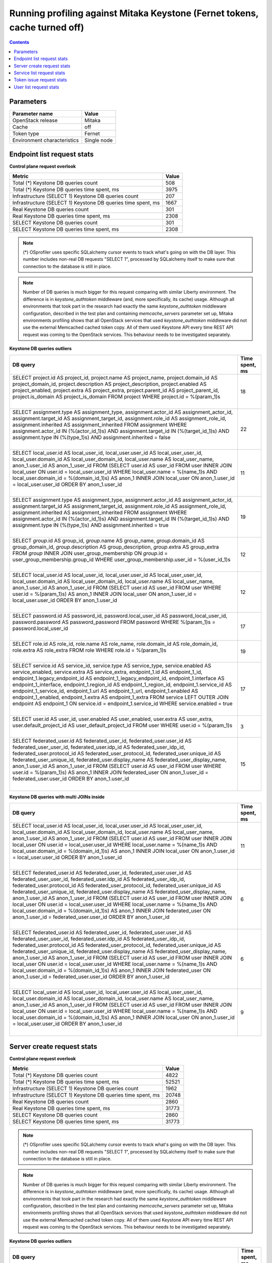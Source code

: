 Running profiling against Mitaka Keystone (Fernet tokens, cache turned off)
^^^^^^^^^^^^^^^^^^^^^^^^^^^^^^^^^^^^^^^^^^^^^^^^^^^^^^^^^^^^^^^^^^^^^^^^^^^

.. contents::

Parameters
~~~~~~~~~~

=========================== ===========
Parameter name              Value
=========================== ===========
OpenStack release           Mitaka
Cache                       off
Token type                  Fernet
Environment characteristics Single node
=========================== ===========

Endpoint list request stats
~~~~~~~~~~~~~~~~~~~~~~~~~~~

**Control plane request overlook**

+--------------------------------------------------------------+-----------+
| **Metric**                                                   | **Value** |
+--------------------------------------------------------------+-----------+
| Total (*) Keystone DB queries count                          | 508       |
+--------------------------------------------------------------+-----------+
| Total (*) Keystone DB queries time spent, ms                 | 3975      |
+--------------------------------------------------------------+-----------+
| Infrastructure (SELECT 1) Keystone DB queries count          | 207       |
+--------------------------------------------------------------+-----------+
| Infrastructure (SELECT 1) Keystone DB queries time spent, ms | 1667      |
+--------------------------------------------------------------+-----------+
| Real Keystone DB queries count                               | 301       |
+--------------------------------------------------------------+-----------+
| Real Keystone DB queries time spent, ms                      | 2308      |
+--------------------------------------------------------------+-----------+
| SELECT Keystone DB queries count                             | 301       |
+--------------------------------------------------------------+-----------+
| SELECT Keystone DB queries time spent, ms                    | 2308      |
+--------------------------------------------------------------+-----------+

.. note:: (*) OSprofiler uses specific SQLalchemy cursor events to track
          what's going on with the DB layer. This number includes non-real
          DB requests "SELECT 1", processed by SQLalchemy itself to make
          sure that connection to the database is still in place.


.. note:: Number of DB queries is much bigger for this request comparing with
          similar Liberty environment. The difference is in
          `keystone_authtoken` middleware (and, more specifically, its cache)
          usage. Although all environments that took part in the research had
          exactly the same `keystone_authtoken` middleware configuration,
          described in the test plan and containing `memcache_servers`
          parameter set up, Mitaka environments profiling shows that all
          OpenStack services that used `keystone_authtoken` middleware did not
          use the external Memcached cached token copy. All of them used
          Keystone API every time REST API request was coming to the OpenStack
          services. This behaviour needs to be investigated separately.


**Keystone DB queries outliers**

+------------------------------------------------------------------------------------------------------+--------------------+
| **DB query**                                                                                         | **Time spent, ms** |
+------------------------------------------------------------------------------------------------------+--------------------+
| SELECT project.id AS project_id, project.name AS project_name, project.domain_id AS                  | 18                 |
| project_domain_id, project.description AS project_description, project.enabled AS project_enabled,   |                    |
| project.extra AS project_extra, project.parent_id AS project_parent_id, project.is_domain AS         |                    |
| project_is_domain                                                                                    |                    |
| FROM project                                                                                         |                    |
| WHERE project.id = %(param_1)s                                                                       |                    |
|                                                                                                      |                    |
| |                                                                                                    |                    |
+------------------------------------------------------------------------------------------------------+--------------------+
| SELECT assignment.type AS assignment_type, assignment.actor_id AS assignment_actor_id,               | 22                 |
| assignment.target_id AS assignment_target_id, assignment.role_id AS assignment_role_id,              |                    |
| assignment.inherited AS assignment_inherited                                                         |                    |
| FROM assignment                                                                                      |                    |
| WHERE assignment.actor_id IN (%(actor_id_1)s) AND assignment.target_id IN (%(target_id_1)s) AND      |                    |
| assignment.type IN (%(type_1)s) AND assignment.inherited = false                                     |                    |
|                                                                                                      |                    |
| |                                                                                                    |                    |
+------------------------------------------------------------------------------------------------------+--------------------+
| SELECT local_user.id AS local_user_id, local_user.user_id AS local_user_user_id,                     | 11                 |
| local_user.domain_id AS local_user_domain_id, local_user.name AS local_user_name, anon_1.user_id AS  |                    |
| anon_1_user_id                                                                                       |                    |
| FROM (SELECT user.id AS user_id                                                                      |                    |
| FROM user INNER JOIN local_user ON user.id = local_user.user_id                                      |                    |
| WHERE local_user.name = %(name_1)s AND local_user.domain_id = %(domain_id_1)s) AS anon_1 INNER JOIN  |                    |
| local_user ON anon_1.user_id = local_user.user_id ORDER BY anon_1.user_id                            |                    |
|                                                                                                      |                    |
| |                                                                                                    |                    |
+------------------------------------------------------------------------------------------------------+--------------------+
| SELECT assignment.type AS assignment_type, assignment.actor_id AS assignment_actor_id,               | 19                 |
| assignment.target_id AS assignment_target_id, assignment.role_id AS assignment_role_id,              |                    |
| assignment.inherited AS assignment_inherited                                                         |                    |
| FROM assignment                                                                                      |                    |
| WHERE assignment.actor_id IN (%(actor_id_1)s) AND assignment.target_id IN (%(target_id_1)s) AND      |                    |
| assignment.type IN (%(type_1)s) AND assignment.inherited = true                                      |                    |
|                                                                                                      |                    |
| |                                                                                                    |                    |
+------------------------------------------------------------------------------------------------------+--------------------+
| SELECT `group`.id AS group_id, `group`.name AS group_name, `group`.domain_id AS group_domain_id,     | 12                 |
| `group`.description AS group_description, `group`.extra AS group_extra                               |                    |
| FROM `group` INNER JOIN user_group_membership ON `group`.id = user_group_membership.group_id         |                    |
| WHERE user_group_membership.user_id = %(user_id_1)s                                                  |                    |
|                                                                                                      |                    |
| |                                                                                                    |                    |
+------------------------------------------------------------------------------------------------------+--------------------+
| SELECT local_user.id AS local_user_id, local_user.user_id AS local_user_user_id,                     | 12                 |
| local_user.domain_id AS local_user_domain_id, local_user.name AS local_user_name, anon_1.user_id AS  |                    |
| anon_1_user_id                                                                                       |                    |
| FROM (SELECT user.id AS user_id                                                                      |                    |
| FROM user                                                                                            |                    |
| WHERE user.id = %(param_1)s) AS anon_1 INNER JOIN local_user ON anon_1.user_id = local_user.user_id  |                    |
| ORDER BY anon_1.user_id                                                                              |                    |
|                                                                                                      |                    |
| |                                                                                                    |                    |
+------------------------------------------------------------------------------------------------------+--------------------+
| SELECT password.id AS password_id, password.local_user_id AS password_local_user_id,                 | 17                 |
| password.password AS password_password                                                               |                    |
| FROM password                                                                                        |                    |
| WHERE %(param_1)s = password.local_user_id                                                           |                    |
|                                                                                                      |                    |
| |                                                                                                    |                    |
+------------------------------------------------------------------------------------------------------+--------------------+
| SELECT role.id AS role_id, role.name AS role_name, role.domain_id AS role_domain_id, role.extra AS   | 19                 |
| role_extra                                                                                           |                    |
| FROM role                                                                                            |                    |
| WHERE role.id = %(param_1)s                                                                          |                    |
|                                                                                                      |                    |
| |                                                                                                    |                    |
+------------------------------------------------------------------------------------------------------+--------------------+
| SELECT service.id AS service_id, service.type AS service_type, service.enabled AS service_enabled,   | 17                 |
| service.extra AS service_extra, endpoint_1.id AS endpoint_1_id, endpoint_1.legacy_endpoint_id AS     |                    |
| endpoint_1_legacy_endpoint_id, endpoint_1.interface AS endpoint_1_interface, endpoint_1.region_id AS |                    |
| endpoint_1_region_id, endpoint_1.service_id AS endpoint_1_service_id, endpoint_1.url AS              |                    |
| endpoint_1_url, endpoint_1.enabled AS endpoint_1_enabled, endpoint_1.extra AS endpoint_1_extra       |                    |
| FROM service LEFT OUTER JOIN endpoint AS endpoint_1 ON service.id = endpoint_1.service_id            |                    |
| WHERE service.enabled = true                                                                         |                    |
|                                                                                                      |                    |
| |                                                                                                    |                    |
+------------------------------------------------------------------------------------------------------+--------------------+
| SELECT user.id AS user_id, user.enabled AS user_enabled, user.extra AS user_extra,                   | 3                  |
| user.default_project_id AS user_default_project_id                                                   |                    |
| FROM user                                                                                            |                    |
| WHERE user.id = %(param_1)s                                                                          |                    |
|                                                                                                      |                    |
| |                                                                                                    |                    |
+------------------------------------------------------------------------------------------------------+--------------------+
| SELECT federated_user.id AS federated_user_id, federated_user.user_id AS federated_user_user_id,     | 15                 |
| federated_user.idp_id AS federated_user_idp_id, federated_user.protocol_id AS                        |                    |
| federated_user_protocol_id, federated_user.unique_id AS federated_user_unique_id,                    |                    |
| federated_user.display_name AS federated_user_display_name, anon_1.user_id AS anon_1_user_id         |                    |
| FROM (SELECT user.id AS user_id                                                                      |                    |
| FROM user                                                                                            |                    |
| WHERE user.id = %(param_1)s) AS anon_1 INNER JOIN federated_user ON anon_1.user_id =                 |                    |
| federated_user.user_id ORDER BY anon_1.user_id                                                       |                    |
|                                                                                                      |                    |
| |                                                                                                    |                    |
+------------------------------------------------------------------------------------------------------+--------------------+

**Keystone DB queries with multi JOINs inside**

+------------------------------------------------------------------------------------------------------+--------------------+
| **DB query**                                                                                         | **Time spent, ms** |
+------------------------------------------------------------------------------------------------------+--------------------+
| SELECT local_user.id AS local_user_id, local_user.user_id AS local_user_user_id,                     | 11                 |
| local_user.domain_id AS local_user_domain_id, local_user.name AS local_user_name, anon_1.user_id AS  |                    |
| anon_1_user_id                                                                                       |                    |
| FROM (SELECT user.id AS user_id                                                                      |                    |
| FROM user INNER JOIN local_user ON user.id = local_user.user_id                                      |                    |
| WHERE local_user.name = %(name_1)s AND local_user.domain_id = %(domain_id_1)s) AS anon_1 INNER JOIN  |                    |
| local_user ON anon_1.user_id = local_user.user_id ORDER BY anon_1.user_id                            |                    |
|                                                                                                      |                    |
| |                                                                                                    |                    |
+------------------------------------------------------------------------------------------------------+--------------------+
| SELECT federated_user.id AS federated_user_id, federated_user.user_id AS federated_user_user_id,     | 6                  |
| federated_user.idp_id AS federated_user_idp_id, federated_user.protocol_id AS                        |                    |
| federated_user_protocol_id, federated_user.unique_id AS federated_user_unique_id,                    |                    |
| federated_user.display_name AS federated_user_display_name, anon_1.user_id AS anon_1_user_id         |                    |
| FROM (SELECT user.id AS user_id                                                                      |                    |
| FROM user INNER JOIN local_user ON user.id = local_user.user_id                                      |                    |
| WHERE local_user.name = %(name_1)s AND local_user.domain_id = %(domain_id_1)s) AS anon_1 INNER JOIN  |                    |
| federated_user ON anon_1.user_id = federated_user.user_id ORDER BY anon_1.user_id                    |                    |
|                                                                                                      |                    |
| |                                                                                                    |                    |
+------------------------------------------------------------------------------------------------------+--------------------+
| SELECT federated_user.id AS federated_user_id, federated_user.user_id AS federated_user_user_id,     | 6                  |
| federated_user.idp_id AS federated_user_idp_id, federated_user.protocol_id AS                        |                    |
| federated_user_protocol_id, federated_user.unique_id AS federated_user_unique_id,                    |                    |
| federated_user.display_name AS federated_user_display_name, anon_1.user_id AS anon_1_user_id         |                    |
| FROM (SELECT user.id AS user_id                                                                      |                    |
| FROM user INNER JOIN local_user ON user.id = local_user.user_id                                      |                    |
| WHERE local_user.name = %(name_1)s AND local_user.domain_id = %(domain_id_1)s) AS anon_1 INNER JOIN  |                    |
| federated_user ON anon_1.user_id = federated_user.user_id ORDER BY anon_1.user_id                    |                    |
|                                                                                                      |                    |
| |                                                                                                    |                    |
+------------------------------------------------------------------------------------------------------+--------------------+
| SELECT local_user.id AS local_user_id, local_user.user_id AS local_user_user_id,                     | 9                  |
| local_user.domain_id AS local_user_domain_id, local_user.name AS local_user_name, anon_1.user_id AS  |                    |
| anon_1_user_id                                                                                       |                    |
| FROM (SELECT user.id AS user_id                                                                      |                    |
| FROM user INNER JOIN local_user ON user.id = local_user.user_id                                      |                    |
| WHERE local_user.name = %(name_1)s AND local_user.domain_id = %(domain_id_1)s) AS anon_1 INNER JOIN  |                    |
| local_user ON anon_1.user_id = local_user.user_id ORDER BY anon_1.user_id                            |                    |
|                                                                                                      |                    |
| |                                                                                                    |                    |
+------------------------------------------------------------------------------------------------------+--------------------+


Server create request stats
~~~~~~~~~~~~~~~~~~~~~~~~~~~

**Control plane request overlook**

+--------------------------------------------------------------+-----------+
| **Metric**                                                   | **Value** |
+--------------------------------------------------------------+-----------+
| Total (*) Keystone DB queries count                          | 4822      |
+--------------------------------------------------------------+-----------+
| Total (*) Keystone DB queries time spent, ms                 | 52521     |
+--------------------------------------------------------------+-----------+
| Infrastructure (SELECT 1) Keystone DB queries count          | 1962      |
+--------------------------------------------------------------+-----------+
| Infrastructure (SELECT 1) Keystone DB queries time spent, ms | 20748     |
+--------------------------------------------------------------+-----------+
| Real Keystone DB queries count                               | 2860      |
+--------------------------------------------------------------+-----------+
| Real Keystone DB queries time spent, ms                      | 31773     |
+--------------------------------------------------------------+-----------+
| SELECT Keystone DB queries count                             | 2860      |
+--------------------------------------------------------------+-----------+
| SELECT Keystone DB queries time spent, ms                    | 31773     |
+--------------------------------------------------------------+-----------+

.. note:: (*) OSprofiler uses specific SQLalchemy cursor events to track
          what's going on with the DB layer. This number includes non-real
          DB requests "SELECT 1", processed by SQLalchemy itself to make
          sure that connection to the database is still in place.


.. note:: Number of DB queries is much bigger for this request comparing with
          similar Liberty environment. The difference is in
          `keystone_authtoken` middleware (and, more specifically, its cache)
          usage. Although all environments that took part in the research had
          exactly the same `keystone_authtoken` middleware configuration,
          described in the test plan and containing `memcache_servers`
          parameter set up, Mitaka environments profiling shows that all
          OpenStack services that used `keystone_authtoken` middleware did not
          use the external Memcached cached token copy. All of them used
          Keystone API every time REST API request was coming to the OpenStack
          services. This behaviour needs to be investigated separately.


**Keystone DB queries outliers**

+------------------------------------------------------------------------------------------------------+--------------------+
| **DB query**                                                                                         | **Time spent, ms** |
+------------------------------------------------------------------------------------------------------+--------------------+
| SELECT project.id AS project_id, project.name AS project_name, project.domain_id AS                  | 42                 |
| project_domain_id, project.description AS project_description, project.enabled AS project_enabled,   |                    |
| project.extra AS project_extra, project.parent_id AS project_parent_id, project.is_domain AS         |                    |
| project_is_domain                                                                                    |                    |
| FROM project                                                                                         |                    |
| WHERE project.id = %(param_1)s                                                                       |                    |
|                                                                                                      |                    |
| |                                                                                                    |                    |
+------------------------------------------------------------------------------------------------------+--------------------+
| SELECT assignment.type AS assignment_type, assignment.actor_id AS assignment_actor_id,               | 53                 |
| assignment.target_id AS assignment_target_id, assignment.role_id AS assignment_role_id,              |                    |
| assignment.inherited AS assignment_inherited                                                         |                    |
| FROM assignment                                                                                      |                    |
| WHERE assignment.actor_id IN (%(actor_id_1)s) AND assignment.target_id IN (%(target_id_1)s) AND      |                    |
| assignment.type IN (%(type_1)s) AND assignment.inherited = false                                     |                    |
|                                                                                                      |                    |
| |                                                                                                    |                    |
+------------------------------------------------------------------------------------------------------+--------------------+
| SELECT revocation_event.id AS revocation_event_id, revocation_event.domain_id AS                     | 29                 |
| revocation_event_domain_id, revocation_event.project_id AS revocation_event_project_id,              |                    |
| revocation_event.user_id AS revocation_event_user_id, revocation_event.role_id AS                    |                    |
| revocation_event_role_id, revocation_event.trust_id AS revocation_event_trust_id,                    |                    |
| revocation_event.consumer_id AS revocation_event_consumer_id, revocation_event.access_token_id AS    |                    |
| revocation_event_access_token_id, revocation_event.issued_before AS revocation_event_issued_before,  |                    |
| revocation_event.expires_at AS revocation_event_expires_at, revocation_event.revoked_at AS           |                    |
| revocation_event_revoked_at, revocation_event.audit_id AS revocation_event_audit_id,                 |                    |
| revocation_event.audit_chain_id AS revocation_event_audit_chain_id                                   |                    |
| FROM revocation_event ORDER BY revocation_event.revoked_at                                           |                    |
|                                                                                                      |                    |
| |                                                                                                    |                    |
+------------------------------------------------------------------------------------------------------+--------------------+
| SELECT local_user.id AS local_user_id, local_user.user_id AS local_user_user_id,                     | 29                 |
| local_user.domain_id AS local_user_domain_id, local_user.name AS local_user_name, anon_1.user_id AS  |                    |
| anon_1_user_id                                                                                       |                    |
| FROM (SELECT user.id AS user_id                                                                      |                    |
| FROM user INNER JOIN local_user ON user.id = local_user.user_id                                      |                    |
| WHERE local_user.name = %(name_1)s AND local_user.domain_id = %(domain_id_1)s) AS anon_1 INNER JOIN  |                    |
| local_user ON anon_1.user_id = local_user.user_id ORDER BY anon_1.user_id                            |                    |
|                                                                                                      |                    |
| |                                                                                                    |                    |
+------------------------------------------------------------------------------------------------------+--------------------+
| SELECT project.id AS project_id, project.name AS project_name, project.domain_id AS                  | 19                 |
| project_domain_id, project.description AS project_description, project.enabled AS project_enabled,   |                    |
| project.extra AS project_extra, project.parent_id AS project_parent_id, project.is_domain AS         |                    |
| project_is_domain                                                                                    |                    |
| FROM project                                                                                         |                    |
| WHERE project.name = %(name_1)s AND project.domain_id = %(domain_id_1)s                              |                    |
|                                                                                                      |                    |
| |                                                                                                    |                    |
+------------------------------------------------------------------------------------------------------+--------------------+
| SELECT assignment.type AS assignment_type, assignment.actor_id AS assignment_actor_id,               | 35                 |
| assignment.target_id AS assignment_target_id, assignment.role_id AS assignment_role_id,              |                    |
| assignment.inherited AS assignment_inherited                                                         |                    |
| FROM assignment                                                                                      |                    |
| WHERE assignment.actor_id IN (%(actor_id_1)s) AND assignment.target_id IN (%(target_id_1)s) AND      |                    |
| assignment.type IN (%(type_1)s) AND assignment.inherited = true                                      |                    |
|                                                                                                      |                    |
| |                                                                                                    |                    |
+------------------------------------------------------------------------------------------------------+--------------------+
| SELECT service_provider.id AS service_provider_id, service_provider.enabled AS                       | 35                 |
| service_provider_enabled, service_provider.description AS service_provider_description,              |                    |
| service_provider.auth_url AS service_provider_auth_url, service_provider.sp_url AS                   |                    |
| service_provider_sp_url, service_provider.relay_state_prefix AS service_provider_relay_state_prefix  |                    |
| FROM service_provider                                                                                |                    |
| WHERE service_provider.enabled = true                                                                |                    |
|                                                                                                      |                    |
| |                                                                                                    |                    |
+------------------------------------------------------------------------------------------------------+--------------------+
| SELECT federated_user.id AS federated_user_id, federated_user.user_id AS federated_user_user_id,     | 60                 |
| federated_user.idp_id AS federated_user_idp_id, federated_user.protocol_id AS                        |                    |
| federated_user_protocol_id, federated_user.unique_id AS federated_user_unique_id,                    |                    |
| federated_user.display_name AS federated_user_display_name, anon_1.user_id AS anon_1_user_id         |                    |
| FROM (SELECT user.id AS user_id                                                                      |                    |
| FROM user INNER JOIN local_user ON user.id = local_user.user_id                                      |                    |
| WHERE local_user.name = %(name_1)s AND local_user.domain_id = %(domain_id_1)s) AS anon_1 INNER JOIN  |                    |
| federated_user ON anon_1.user_id = federated_user.user_id ORDER BY anon_1.user_id                    |                    |
|                                                                                                      |                    |
| |                                                                                                    |                    |
+------------------------------------------------------------------------------------------------------+--------------------+
| SELECT `group`.id AS group_id, `group`.name AS group_name, `group`.domain_id AS group_domain_id,     | 44                 |
| `group`.description AS group_description, `group`.extra AS group_extra                               |                    |
| FROM `group` INNER JOIN user_group_membership ON `group`.id = user_group_membership.group_id         |                    |
| WHERE user_group_membership.user_id = %(user_id_1)s                                                  |                    |
|                                                                                                      |                    |
| |                                                                                                    |                    |
+------------------------------------------------------------------------------------------------------+--------------------+
| SELECT implied_role.prior_role_id AS implied_role_prior_role_id, implied_role.implied_role_id AS     | 39                 |
| implied_role_implied_role_id                                                                         |                    |
| FROM implied_role                                                                                    |                    |
| WHERE implied_role.prior_role_id = %(prior_role_id_1)s                                               |                    |
|                                                                                                      |                    |
| |                                                                                                    |                    |
+------------------------------------------------------------------------------------------------------+--------------------+
| SELECT user.id AS user_id, user.enabled AS user_enabled, user.extra AS user_extra,                   | 16                 |
| user.default_project_id AS user_default_project_id                                                   |                    |
| FROM user INNER JOIN local_user ON user.id = local_user.user_id                                      |                    |
| WHERE local_user.name = %(name_1)s AND local_user.domain_id = %(domain_id_1)s                        |                    |
|                                                                                                      |                    |
| |                                                                                                    |                    |
+------------------------------------------------------------------------------------------------------+--------------------+
| SELECT local_user.id AS local_user_id, local_user.user_id AS local_user_user_id,                     | 38                 |
| local_user.domain_id AS local_user_domain_id, local_user.name AS local_user_name, anon_1.user_id AS  |                    |
| anon_1_user_id                                                                                       |                    |
| FROM (SELECT user.id AS user_id                                                                      |                    |
| FROM user                                                                                            |                    |
| WHERE user.id = %(param_1)s) AS anon_1 INNER JOIN local_user ON anon_1.user_id = local_user.user_id  |                    |
| ORDER BY anon_1.user_id                                                                              |                    |
|                                                                                                      |                    |
| |                                                                                                    |                    |
+------------------------------------------------------------------------------------------------------+--------------------+
| SELECT password.id AS password_id, password.local_user_id AS password_local_user_id,                 | 34                 |
| password.password AS password_password                                                               |                    |
| FROM password                                                                                        |                    |
| WHERE %(param_1)s = password.local_user_id                                                           |                    |
|                                                                                                      |                    |
| |                                                                                                    |                    |
+------------------------------------------------------------------------------------------------------+--------------------+
| SELECT role.id AS role_id, role.name AS role_name, role.domain_id AS role_domain_id, role.extra AS   | 222                |
| role_extra                                                                                           |                    |
| FROM role                                                                                            |                    |
| WHERE role.id = %(param_1)s                                                                          |                    |
|                                                                                                      |                    |
| |                                                                                                    |                    |
+------------------------------------------------------------------------------------------------------+--------------------+
| SELECT service.id AS service_id, service.type AS service_type, service.enabled AS service_enabled,   | 41                 |
| service.extra AS service_extra, endpoint_1.id AS endpoint_1_id, endpoint_1.legacy_endpoint_id AS     |                    |
| endpoint_1_legacy_endpoint_id, endpoint_1.interface AS endpoint_1_interface, endpoint_1.region_id AS |                    |
| endpoint_1_region_id, endpoint_1.service_id AS endpoint_1_service_id, endpoint_1.url AS              |                    |
| endpoint_1_url, endpoint_1.enabled AS endpoint_1_enabled, endpoint_1.extra AS endpoint_1_extra       |                    |
| FROM service LEFT OUTER JOIN endpoint AS endpoint_1 ON service.id = endpoint_1.service_id            |                    |
| WHERE service.enabled = true                                                                         |                    |
|                                                                                                      |                    |
| |                                                                                                    |                    |
+------------------------------------------------------------------------------------------------------+--------------------+
| SELECT user.id AS user_id, user.enabled AS user_enabled, user.extra AS user_extra,                   | 34                 |
| user.default_project_id AS user_default_project_id                                                   |                    |
| FROM user                                                                                            |                    |
| WHERE user.id = %(param_1)s                                                                          |                    |
|                                                                                                      |                    |
| |                                                                                                    |                    |
+------------------------------------------------------------------------------------------------------+--------------------+
| SELECT federated_user.id AS federated_user_id, federated_user.user_id AS federated_user_user_id,     | 38                 |
| federated_user.idp_id AS federated_user_idp_id, federated_user.protocol_id AS                        |                    |
| federated_user_protocol_id, federated_user.unique_id AS federated_user_unique_id,                    |                    |
| federated_user.display_name AS federated_user_display_name, anon_1.user_id AS anon_1_user_id         |                    |
| FROM (SELECT user.id AS user_id                                                                      |                    |
| FROM user                                                                                            |                    |
| WHERE user.id = %(param_1)s) AS anon_1 INNER JOIN federated_user ON anon_1.user_id =                 |                    |
| federated_user.user_id ORDER BY anon_1.user_id                                                       |                    |
|                                                                                                      |                    |
| |                                                                                                    |                    |
+------------------------------------------------------------------------------------------------------+--------------------+
| SELECT endpoint.id AS endpoint_id, endpoint.legacy_endpoint_id AS endpoint_legacy_endpoint_id,       | 17                 |
| endpoint.interface AS endpoint_interface, endpoint.region_id AS endpoint_region_id,                  |                    |
| endpoint.service_id AS endpoint_service_id, endpoint.url AS endpoint_url, endpoint.enabled AS        |                    |
| endpoint_enabled, endpoint.extra AS endpoint_extra, service_1.id AS service_1_id, service_1.type AS  |                    |
| service_1_type, service_1.enabled AS service_1_enabled, service_1.extra AS service_1_extra           |                    |
| FROM endpoint LEFT OUTER JOIN service AS service_1 ON service_1.id = endpoint.service_id             |                    |
| WHERE endpoint.enabled = true                                                                        |                    |
|                                                                                                      |                    |
| |                                                                                                    |                    |
+------------------------------------------------------------------------------------------------------+--------------------+

**Keystone DB queries with multi JOINs inside**

+------------------------------------------------------------------------------------------------------+--------------------+
| **DB query**                                                                                         | **Time spent, ms** |
+------------------------------------------------------------------------------------------------------+--------------------+
| SELECT local_user.id AS local_user_id, local_user.user_id AS local_user_user_id,                     | 5                  |
| local_user.domain_id AS local_user_domain_id, local_user.name AS local_user_name, anon_1.user_id AS  |                    |
| anon_1_user_id                                                                                       |                    |
| FROM (SELECT user.id AS user_id                                                                      |                    |
| FROM user INNER JOIN local_user ON user.id = local_user.user_id                                      |                    |
| WHERE local_user.name = %(name_1)s AND local_user.domain_id = %(domain_id_1)s) AS anon_1 INNER JOIN  |                    |
| local_user ON anon_1.user_id = local_user.user_id ORDER BY anon_1.user_id                            |                    |
|                                                                                                      |                    |
| |                                                                                                    |                    |
+------------------------------------------------------------------------------------------------------+--------------------+
| SELECT local_user.id AS local_user_id, local_user.user_id AS local_user_user_id,                     | 5                  |
| local_user.domain_id AS local_user_domain_id, local_user.name AS local_user_name, anon_1.user_id AS  |                    |
| anon_1_user_id                                                                                       |                    |
| FROM (SELECT user.id AS user_id                                                                      |                    |
| FROM user INNER JOIN local_user ON user.id = local_user.user_id                                      |                    |
| WHERE local_user.name = %(name_1)s AND local_user.domain_id = %(domain_id_1)s) AS anon_1 INNER JOIN  |                    |
| local_user ON anon_1.user_id = local_user.user_id ORDER BY anon_1.user_id                            |                    |
|                                                                                                      |                    |
| |                                                                                                    |                    |
+------------------------------------------------------------------------------------------------------+--------------------+
| SELECT federated_user.id AS federated_user_id, federated_user.user_id AS federated_user_user_id,     | 6                  |
| federated_user.idp_id AS federated_user_idp_id, federated_user.protocol_id AS                        |                    |
| federated_user_protocol_id, federated_user.unique_id AS federated_user_unique_id,                    |                    |
| federated_user.display_name AS federated_user_display_name, anon_1.user_id AS anon_1_user_id         |                    |
| FROM (SELECT user.id AS user_id                                                                      |                    |
| FROM user INNER JOIN local_user ON user.id = local_user.user_id                                      |                    |
| WHERE local_user.name = %(name_1)s AND local_user.domain_id = %(domain_id_1)s) AS anon_1 INNER JOIN  |                    |
| federated_user ON anon_1.user_id = federated_user.user_id ORDER BY anon_1.user_id                    |                    |
|                                                                                                      |                    |
| |                                                                                                    |                    |
+------------------------------------------------------------------------------------------------------+--------------------+
| SELECT federated_user.id AS federated_user_id, federated_user.user_id AS federated_user_user_id,     | 6                  |
| federated_user.idp_id AS federated_user_idp_id, federated_user.protocol_id AS                        |                    |
| federated_user_protocol_id, federated_user.unique_id AS federated_user_unique_id,                    |                    |
| federated_user.display_name AS federated_user_display_name, anon_1.user_id AS anon_1_user_id         |                    |
| FROM (SELECT user.id AS user_id                                                                      |                    |
| FROM user INNER JOIN local_user ON user.id = local_user.user_id                                      |                    |
| WHERE local_user.name = %(name_1)s AND local_user.domain_id = %(domain_id_1)s) AS anon_1 INNER JOIN  |                    |
| federated_user ON anon_1.user_id = federated_user.user_id ORDER BY anon_1.user_id                    |                    |
|                                                                                                      |                    |
| |                                                                                                    |                    |
+------------------------------------------------------------------------------------------------------+--------------------+
| SELECT federated_user.id AS federated_user_id, federated_user.user_id AS federated_user_user_id,     | 6                  |
| federated_user.idp_id AS federated_user_idp_id, federated_user.protocol_id AS                        |                    |
| federated_user_protocol_id, federated_user.unique_id AS federated_user_unique_id,                    |                    |
| federated_user.display_name AS federated_user_display_name, anon_1.user_id AS anon_1_user_id         |                    |
| FROM (SELECT user.id AS user_id                                                                      |                    |
| FROM user INNER JOIN local_user ON user.id = local_user.user_id                                      |                    |
| WHERE local_user.name = %(name_1)s AND local_user.domain_id = %(domain_id_1)s) AS anon_1 INNER JOIN  |                    |
| federated_user ON anon_1.user_id = federated_user.user_id ORDER BY anon_1.user_id                    |                    |
|                                                                                                      |                    |
| |                                                                                                    |                    |
+------------------------------------------------------------------------------------------------------+--------------------+
| SELECT federated_user.id AS federated_user_id, federated_user.user_id AS federated_user_user_id,     | 7                  |
| federated_user.idp_id AS federated_user_idp_id, federated_user.protocol_id AS                        |                    |
| federated_user_protocol_id, federated_user.unique_id AS federated_user_unique_id,                    |                    |
| federated_user.display_name AS federated_user_display_name, anon_1.user_id AS anon_1_user_id         |                    |
| FROM (SELECT user.id AS user_id                                                                      |                    |
| FROM user INNER JOIN local_user ON user.id = local_user.user_id                                      |                    |
| WHERE local_user.name = %(name_1)s AND local_user.domain_id = %(domain_id_1)s) AS anon_1 INNER JOIN  |                    |
| federated_user ON anon_1.user_id = federated_user.user_id ORDER BY anon_1.user_id                    |                    |
|                                                                                                      |                    |
| |                                                                                                    |                    |
+------------------------------------------------------------------------------------------------------+--------------------+
| SELECT local_user.id AS local_user_id, local_user.user_id AS local_user_user_id,                     | 11                 |
| local_user.domain_id AS local_user_domain_id, local_user.name AS local_user_name, anon_1.user_id AS  |                    |
| anon_1_user_id                                                                                       |                    |
| FROM (SELECT user.id AS user_id                                                                      |                    |
| FROM user INNER JOIN local_user ON user.id = local_user.user_id                                      |                    |
| WHERE local_user.name = %(name_1)s AND local_user.domain_id = %(domain_id_1)s) AS anon_1 INNER JOIN  |                    |
| local_user ON anon_1.user_id = local_user.user_id ORDER BY anon_1.user_id                            |                    |
|                                                                                                      |                    |
| |                                                                                                    |                    |
+------------------------------------------------------------------------------------------------------+--------------------+
| SELECT local_user.id AS local_user_id, local_user.user_id AS local_user_user_id,                     | 11                 |
| local_user.domain_id AS local_user_domain_id, local_user.name AS local_user_name, anon_1.user_id AS  |                    |
| anon_1_user_id                                                                                       |                    |
| FROM (SELECT user.id AS user_id                                                                      |                    |
| FROM user INNER JOIN local_user ON user.id = local_user.user_id                                      |                    |
| WHERE local_user.name = %(name_1)s AND local_user.domain_id = %(domain_id_1)s) AS anon_1 INNER JOIN  |                    |
| local_user ON anon_1.user_id = local_user.user_id ORDER BY anon_1.user_id                            |                    |
|                                                                                                      |                    |
| |                                                                                                    |                    |
+------------------------------------------------------------------------------------------------------+--------------------+
| SELECT federated_user.id AS federated_user_id, federated_user.user_id AS federated_user_user_id,     | 16                 |
| federated_user.idp_id AS federated_user_idp_id, federated_user.protocol_id AS                        |                    |
| federated_user_protocol_id, federated_user.unique_id AS federated_user_unique_id,                    |                    |
| federated_user.display_name AS federated_user_display_name, anon_1.user_id AS anon_1_user_id         |                    |
| FROM (SELECT user.id AS user_id                                                                      |                    |
| FROM user INNER JOIN local_user ON user.id = local_user.user_id                                      |                    |
| WHERE local_user.name = %(name_1)s AND local_user.domain_id = %(domain_id_1)s) AS anon_1 INNER JOIN  |                    |
| federated_user ON anon_1.user_id = federated_user.user_id ORDER BY anon_1.user_id                    |                    |
|                                                                                                      |                    |
| |                                                                                                    |                    |
+------------------------------------------------------------------------------------------------------+--------------------+
| SELECT local_user.id AS local_user_id, local_user.user_id AS local_user_user_id,                     | 25                 |
| local_user.domain_id AS local_user_domain_id, local_user.name AS local_user_name, anon_1.user_id AS  |                    |
| anon_1_user_id                                                                                       |                    |
| FROM (SELECT user.id AS user_id                                                                      |                    |
| FROM user INNER JOIN local_user ON user.id = local_user.user_id                                      |                    |
| WHERE local_user.name = %(name_1)s AND local_user.domain_id = %(domain_id_1)s) AS anon_1 INNER JOIN  |                    |
| local_user ON anon_1.user_id = local_user.user_id ORDER BY anon_1.user_id                            |                    |
|                                                                                                      |                    |
| |                                                                                                    |                    |
+------------------------------------------------------------------------------------------------------+--------------------+
| SELECT local_user.id AS local_user_id, local_user.user_id AS local_user_user_id,                     | 12                 |
| local_user.domain_id AS local_user_domain_id, local_user.name AS local_user_name, anon_1.user_id AS  |                    |
| anon_1_user_id                                                                                       |                    |
| FROM (SELECT user.id AS user_id                                                                      |                    |
| FROM user INNER JOIN local_user ON user.id = local_user.user_id                                      |                    |
| WHERE local_user.name = %(name_1)s AND local_user.domain_id = %(domain_id_1)s) AS anon_1 INNER JOIN  |                    |
| local_user ON anon_1.user_id = local_user.user_id ORDER BY anon_1.user_id                            |                    |
|                                                                                                      |                    |
| |                                                                                                    |                    |
+------------------------------------------------------------------------------------------------------+--------------------+
| SELECT federated_user.id AS federated_user_id, federated_user.user_id AS federated_user_user_id,     | 60                 |
| federated_user.idp_id AS federated_user_idp_id, federated_user.protocol_id AS                        |                    |
| federated_user_protocol_id, federated_user.unique_id AS federated_user_unique_id,                    |                    |
| federated_user.display_name AS federated_user_display_name, anon_1.user_id AS anon_1_user_id         |                    |
| FROM (SELECT user.id AS user_id                                                                      |                    |
| FROM user INNER JOIN local_user ON user.id = local_user.user_id                                      |                    |
| WHERE local_user.name = %(name_1)s AND local_user.domain_id = %(domain_id_1)s) AS anon_1 INNER JOIN  |                    |
| federated_user ON anon_1.user_id = federated_user.user_id ORDER BY anon_1.user_id                    |                    |
|                                                                                                      |                    |
| |                                                                                                    |                    |
+------------------------------------------------------------------------------------------------------+--------------------+
| SELECT local_user.id AS local_user_id, local_user.user_id AS local_user_user_id,                     | 29                 |
| local_user.domain_id AS local_user_domain_id, local_user.name AS local_user_name, anon_1.user_id AS  |                    |
| anon_1_user_id                                                                                       |                    |
| FROM (SELECT user.id AS user_id                                                                      |                    |
| FROM user INNER JOIN local_user ON user.id = local_user.user_id                                      |                    |
| WHERE local_user.name = %(name_1)s AND local_user.domain_id = %(domain_id_1)s) AS anon_1 INNER JOIN  |                    |
| local_user ON anon_1.user_id = local_user.user_id ORDER BY anon_1.user_id                            |                    |
|                                                                                                      |                    |
| |                                                                                                    |                    |
+------------------------------------------------------------------------------------------------------+--------------------+
| SELECT federated_user.id AS federated_user_id, federated_user.user_id AS federated_user_user_id,     | 14                 |
| federated_user.idp_id AS federated_user_idp_id, federated_user.protocol_id AS                        |                    |
| federated_user_protocol_id, federated_user.unique_id AS federated_user_unique_id,                    |                    |
| federated_user.display_name AS federated_user_display_name, anon_1.user_id AS anon_1_user_id         |                    |
| FROM (SELECT user.id AS user_id                                                                      |                    |
| FROM user INNER JOIN local_user ON user.id = local_user.user_id                                      |                    |
| WHERE local_user.name = %(name_1)s AND local_user.domain_id = %(domain_id_1)s) AS anon_1 INNER JOIN  |                    |
| federated_user ON anon_1.user_id = federated_user.user_id ORDER BY anon_1.user_id                    |                    |
|                                                                                                      |                    |
| |                                                                                                    |                    |
+------------------------------------------------------------------------------------------------------+--------------------+
| SELECT local_user.id AS local_user_id, local_user.user_id AS local_user_user_id,                     | 17                 |
| local_user.domain_id AS local_user_domain_id, local_user.name AS local_user_name, anon_1.user_id AS  |                    |
| anon_1_user_id                                                                                       |                    |
| FROM (SELECT user.id AS user_id                                                                      |                    |
| FROM user INNER JOIN local_user ON user.id = local_user.user_id                                      |                    |
| WHERE local_user.name = %(name_1)s AND local_user.domain_id = %(domain_id_1)s) AS anon_1 INNER JOIN  |                    |
| local_user ON anon_1.user_id = local_user.user_id ORDER BY anon_1.user_id                            |                    |
|                                                                                                      |                    |
| |                                                                                                    |                    |
+------------------------------------------------------------------------------------------------------+--------------------+
| SELECT federated_user.id AS federated_user_id, federated_user.user_id AS federated_user_user_id,     | 21                 |
| federated_user.idp_id AS federated_user_idp_id, federated_user.protocol_id AS                        |                    |
| federated_user_protocol_id, federated_user.unique_id AS federated_user_unique_id,                    |                    |
| federated_user.display_name AS federated_user_display_name, anon_1.user_id AS anon_1_user_id         |                    |
| FROM (SELECT user.id AS user_id                                                                      |                    |
| FROM user INNER JOIN local_user ON user.id = local_user.user_id                                      |                    |
| WHERE local_user.name = %(name_1)s AND local_user.domain_id = %(domain_id_1)s) AS anon_1 INNER JOIN  |                    |
| federated_user ON anon_1.user_id = federated_user.user_id ORDER BY anon_1.user_id                    |                    |
|                                                                                                      |                    |
| |                                                                                                    |                    |
+------------------------------------------------------------------------------------------------------+--------------------+


Service list request stats
~~~~~~~~~~~~~~~~~~~~~~~~~~

**Control plane request overlook**

+--------------------------------------------------------------+-----------+
| **Metric**                                                   | **Value** |
+--------------------------------------------------------------+-----------+
| Total (*) Keystone DB queries count                          | 140       |
+--------------------------------------------------------------+-----------+
| Total (*) Keystone DB queries time spent, ms                 | 1298      |
+--------------------------------------------------------------+-----------+
| Infrastructure (SELECT 1) Keystone DB queries count          | 55        |
+--------------------------------------------------------------+-----------+
| Infrastructure (SELECT 1) Keystone DB queries time spent, ms | 463       |
+--------------------------------------------------------------+-----------+
| Real Keystone DB queries count                               | 85        |
+--------------------------------------------------------------+-----------+
| Real Keystone DB queries time spent, ms                      | 835       |
+--------------------------------------------------------------+-----------+
| SELECT Keystone DB queries count                             | 85        |
+--------------------------------------------------------------+-----------+
| SELECT Keystone DB queries time spent, ms                    | 835       |
+--------------------------------------------------------------+-----------+

.. note:: (*) OSprofiler uses specific SQLalchemy cursor events to track
          what's going on with the DB layer. This number includes non-real
          DB requests "SELECT 1", processed by SQLalchemy itself to make
          sure that connection to the database is still in place.


.. note:: Number of DB queries is much bigger for this request comparing with
          similar Liberty environment. The difference is in
          `keystone_authtoken` middleware (and, more specifically, its cache)
          usage. Although all environments that took part in the research had
          exactly the same `keystone_authtoken` middleware configuration,
          described in the test plan and containing `memcache_servers`
          parameter set up, Mitaka environments profiling shows that all
          OpenStack services that used `keystone_authtoken` middleware did not
          use the external Memcached cached token copy. All of them used
          Keystone API every time REST API request was coming to the OpenStack
          services. This behaviour needs to be investigated separately.


**Keystone DB queries outliers**

+------------------------------------------------------------------------------------------------------+--------------------+
| **DB query**                                                                                         | **Time spent, ms** |
+------------------------------------------------------------------------------------------------------+--------------------+
| SELECT project.id AS project_id, project.name AS project_name, project.domain_id AS                  | 20                 |
| project_domain_id, project.description AS project_description, project.enabled AS project_enabled,   |                    |
| project.extra AS project_extra, project.parent_id AS project_parent_id, project.is_domain AS         |                    |
| project_is_domain                                                                                    |                    |
| FROM project                                                                                         |                    |
| WHERE project.id = %(param_1)s                                                                       |                    |
|                                                                                                      |                    |
| |                                                                                                    |                    |
+------------------------------------------------------------------------------------------------------+--------------------+
| SELECT assignment.type AS assignment_type, assignment.actor_id AS assignment_actor_id,               | 53                 |
| assignment.target_id AS assignment_target_id, assignment.role_id AS assignment_role_id,              |                    |
| assignment.inherited AS assignment_inherited                                                         |                    |
| FROM assignment                                                                                      |                    |
| WHERE assignment.actor_id IN (%(actor_id_1)s) AND assignment.target_id IN (%(target_id_1)s) AND      |                    |
| assignment.type IN (%(type_1)s) AND assignment.inherited = false                                     |                    |
|                                                                                                      |                    |
| |                                                                                                    |                    |
+------------------------------------------------------------------------------------------------------+--------------------+
| SELECT revocation_event.id AS revocation_event_id, revocation_event.domain_id AS                     | 18                 |
| revocation_event_domain_id, revocation_event.project_id AS revocation_event_project_id,              |                    |
| revocation_event.user_id AS revocation_event_user_id, revocation_event.role_id AS                    |                    |
| revocation_event_role_id, revocation_event.trust_id AS revocation_event_trust_id,                    |                    |
| revocation_event.consumer_id AS revocation_event_consumer_id, revocation_event.access_token_id AS    |                    |
| revocation_event_access_token_id, revocation_event.issued_before AS revocation_event_issued_before,  |                    |
| revocation_event.expires_at AS revocation_event_expires_at, revocation_event.revoked_at AS           |                    |
| revocation_event_revoked_at, revocation_event.audit_id AS revocation_event_audit_id,                 |                    |
| revocation_event.audit_chain_id AS revocation_event_audit_chain_id                                   |                    |
| FROM revocation_event ORDER BY revocation_event.revoked_at                                           |                    |
|                                                                                                      |                    |
| |                                                                                                    |                    |
+------------------------------------------------------------------------------------------------------+--------------------+
| SELECT local_user.id AS local_user_id, local_user.user_id AS local_user_user_id,                     | 29                 |
| local_user.domain_id AS local_user_domain_id, local_user.name AS local_user_name, anon_1.user_id AS  |                    |
| anon_1_user_id                                                                                       |                    |
| FROM (SELECT user.id AS user_id                                                                      |                    |
| FROM user INNER JOIN local_user ON user.id = local_user.user_id                                      |                    |
| WHERE local_user.name = %(name_1)s AND local_user.domain_id = %(domain_id_1)s) AS anon_1 INNER JOIN  |                    |
| local_user ON anon_1.user_id = local_user.user_id ORDER BY anon_1.user_id                            |                    |
|                                                                                                      |                    |
| |                                                                                                    |                    |
+------------------------------------------------------------------------------------------------------+--------------------+
| SELECT project.id AS project_id, project.name AS project_name, project.domain_id AS                  | 19                 |
| project_domain_id, project.description AS project_description, project.enabled AS project_enabled,   |                    |
| project.extra AS project_extra, project.parent_id AS project_parent_id, project.is_domain AS         |                    |
| project_is_domain                                                                                    |                    |
| FROM project                                                                                         |                    |
| WHERE project.name = %(name_1)s AND project.domain_id = %(domain_id_1)s                              |                    |
|                                                                                                      |                    |
| |                                                                                                    |                    |
+------------------------------------------------------------------------------------------------------+--------------------+
| SELECT assignment.type AS assignment_type, assignment.actor_id AS assignment_actor_id,               | 35                 |
| assignment.target_id AS assignment_target_id, assignment.role_id AS assignment_role_id,              |                    |
| assignment.inherited AS assignment_inherited                                                         |                    |
| FROM assignment                                                                                      |                    |
| WHERE assignment.actor_id IN (%(actor_id_1)s) AND assignment.target_id IN (%(target_id_1)s) AND      |                    |
| assignment.type IN (%(type_1)s) AND assignment.inherited = true                                      |                    |
|                                                                                                      |                    |
| |                                                                                                    |                    |
+------------------------------------------------------------------------------------------------------+--------------------+
| SELECT service_provider.id AS service_provider_id, service_provider.enabled AS                       | 16                 |
| service_provider_enabled, service_provider.description AS service_provider_description,              |                    |
| service_provider.auth_url AS service_provider_auth_url, service_provider.sp_url AS                   |                    |
| service_provider_sp_url, service_provider.relay_state_prefix AS service_provider_relay_state_prefix  |                    |
| FROM service_provider                                                                                |                    |
| WHERE service_provider.enabled = true                                                                |                    |
|                                                                                                      |                    |
| |                                                                                                    |                    |
+------------------------------------------------------------------------------------------------------+--------------------+
| SELECT federated_user.id AS federated_user_id, federated_user.user_id AS federated_user_user_id,     | 60                 |
| federated_user.idp_id AS federated_user_idp_id, federated_user.protocol_id AS                        |                    |
| federated_user_protocol_id, federated_user.unique_id AS federated_user_unique_id,                    |                    |
| federated_user.display_name AS federated_user_display_name, anon_1.user_id AS anon_1_user_id         |                    |
| FROM (SELECT user.id AS user_id                                                                      |                    |
| FROM user INNER JOIN local_user ON user.id = local_user.user_id                                      |                    |
| WHERE local_user.name = %(name_1)s AND local_user.domain_id = %(domain_id_1)s) AS anon_1 INNER JOIN  |                    |
| federated_user ON anon_1.user_id = federated_user.user_id ORDER BY anon_1.user_id                    |                    |
|                                                                                                      |                    |
| |                                                                                                    |                    |
+------------------------------------------------------------------------------------------------------+--------------------+
| SELECT `group`.id AS group_id, `group`.name AS group_name, `group`.domain_id AS group_domain_id,     | 14                 |
| `group`.description AS group_description, `group`.extra AS group_extra                               |                    |
| FROM `group` INNER JOIN user_group_membership ON `group`.id = user_group_membership.group_id         |                    |
| WHERE user_group_membership.user_id = %(user_id_1)s                                                  |                    |
|                                                                                                      |                    |
| |                                                                                                    |                    |
+------------------------------------------------------------------------------------------------------+--------------------+
| SELECT implied_role.prior_role_id AS implied_role_prior_role_id, implied_role.implied_role_id AS     | 39                 |
| implied_role_implied_role_id                                                                         |                    |
| FROM implied_role                                                                                    |                    |
| WHERE implied_role.prior_role_id = %(prior_role_id_1)s                                               |                    |
|                                                                                                      |                    |
| |                                                                                                    |                    |
+------------------------------------------------------------------------------------------------------+--------------------+
| SELECT user.id AS user_id, user.enabled AS user_enabled, user.extra AS user_extra,                   | 15                 |
| user.default_project_id AS user_default_project_id                                                   |                    |
| FROM user INNER JOIN local_user ON user.id = local_user.user_id                                      |                    |
| WHERE local_user.name = %(name_1)s AND local_user.domain_id = %(domain_id_1)s                        |                    |
|                                                                                                      |                    |
| |                                                                                                    |                    |
+------------------------------------------------------------------------------------------------------+--------------------+
| SELECT local_user.id AS local_user_id, local_user.user_id AS local_user_user_id,                     | 33                 |
| local_user.domain_id AS local_user_domain_id, local_user.name AS local_user_name, anon_1.user_id AS  |                    |
| anon_1_user_id                                                                                       |                    |
| FROM (SELECT user.id AS user_id                                                                      |                    |
| FROM user                                                                                            |                    |
| WHERE user.id = %(param_1)s) AS anon_1 INNER JOIN local_user ON anon_1.user_id = local_user.user_id  |                    |
| ORDER BY anon_1.user_id                                                                              |                    |
|                                                                                                      |                    |
| |                                                                                                    |                    |
+------------------------------------------------------------------------------------------------------+--------------------+
| SELECT password.id AS password_id, password.local_user_id AS password_local_user_id,                 | 16                 |
| password.password AS password_password                                                               |                    |
| FROM password                                                                                        |                    |
| WHERE %(param_1)s = password.local_user_id                                                           |                    |
|                                                                                                      |                    |
| |                                                                                                    |                    |
+------------------------------------------------------------------------------------------------------+--------------------+
| SELECT role.id AS role_id, role.name AS role_name, role.domain_id AS role_domain_id, role.extra AS   | 222                |
| role_extra                                                                                           |                    |
| FROM role                                                                                            |                    |
| WHERE role.id = %(param_1)s                                                                          |                    |
|                                                                                                      |                    |
| |                                                                                                    |                    |
+------------------------------------------------------------------------------------------------------+--------------------+
| SELECT service.id AS service_id, service.type AS service_type, service.enabled AS service_enabled,   | 41                 |
| service.extra AS service_extra, endpoint_1.id AS endpoint_1_id, endpoint_1.legacy_endpoint_id AS     |                    |
| endpoint_1_legacy_endpoint_id, endpoint_1.interface AS endpoint_1_interface, endpoint_1.region_id AS |                    |
| endpoint_1_region_id, endpoint_1.service_id AS endpoint_1_service_id, endpoint_1.url AS              |                    |
| endpoint_1_url, endpoint_1.enabled AS endpoint_1_enabled, endpoint_1.extra AS endpoint_1_extra       |                    |
| FROM service LEFT OUTER JOIN endpoint AS endpoint_1 ON service.id = endpoint_1.service_id            |                    |
| WHERE service.enabled = true                                                                         |                    |
|                                                                                                      |                    |
| |                                                                                                    |                    |
+------------------------------------------------------------------------------------------------------+--------------------+
| SELECT user.id AS user_id, user.enabled AS user_enabled, user.extra AS user_extra,                   | 25                 |
| user.default_project_id AS user_default_project_id                                                   |                    |
| FROM user                                                                                            |                    |
| WHERE user.id = %(param_1)s                                                                          |                    |
|                                                                                                      |                    |
| |                                                                                                    |                    |
+------------------------------------------------------------------------------------------------------+--------------------+
| SELECT federated_user.id AS federated_user_id, federated_user.user_id AS federated_user_user_id,     | 15                 |
| federated_user.idp_id AS federated_user_idp_id, federated_user.protocol_id AS                        |                    |
| federated_user_protocol_id, federated_user.unique_id AS federated_user_unique_id,                    |                    |
| federated_user.display_name AS federated_user_display_name, anon_1.user_id AS anon_1_user_id         |                    |
| FROM (SELECT user.id AS user_id                                                                      |                    |
| FROM user                                                                                            |                    |
| WHERE user.id = %(param_1)s) AS anon_1 INNER JOIN federated_user ON anon_1.user_id =                 |                    |
| federated_user.user_id ORDER BY anon_1.user_id                                                       |                    |
|                                                                                                      |                    |
| |                                                                                                    |                    |
+------------------------------------------------------------------------------------------------------+--------------------+
| SELECT endpoint.id AS endpoint_id, endpoint.legacy_endpoint_id AS endpoint_legacy_endpoint_id,       | 17                 |
| endpoint.interface AS endpoint_interface, endpoint.region_id AS endpoint_region_id,                  |                    |
| endpoint.service_id AS endpoint_service_id, endpoint.url AS endpoint_url, endpoint.enabled AS        |                    |
| endpoint_enabled, endpoint.extra AS endpoint_extra, service_1.id AS service_1_id, service_1.type AS  |                    |
| service_1_type, service_1.enabled AS service_1_enabled, service_1.extra AS service_1_extra           |                    |
| FROM endpoint LEFT OUTER JOIN service AS service_1 ON service_1.id = endpoint.service_id             |                    |
| WHERE endpoint.enabled = true                                                                        |                    |
|                                                                                                      |                    |
| |                                                                                                    |                    |
+------------------------------------------------------------------------------------------------------+--------------------+

**Keystone DB queries with multi JOINs inside**

+------------------------------------------------------------------------------------------------------+--------------------+
| **DB query**                                                                                         | **Time spent, ms** |
+------------------------------------------------------------------------------------------------------+--------------------+
| SELECT local_user.id AS local_user_id, local_user.user_id AS local_user_user_id,                     | 10                 |
| local_user.domain_id AS local_user_domain_id, local_user.name AS local_user_name, anon_1.user_id AS  |                    |
| anon_1_user_id                                                                                       |                    |
| FROM (SELECT user.id AS user_id                                                                      |                    |
| FROM user INNER JOIN local_user ON user.id = local_user.user_id                                      |                    |
| WHERE local_user.name = %(name_1)s AND local_user.domain_id = %(domain_id_1)s) AS anon_1 INNER JOIN  |                    |
| local_user ON anon_1.user_id = local_user.user_id ORDER BY anon_1.user_id                            |                    |
|                                                                                                      |                    |
| |                                                                                                    |                    |
+------------------------------------------------------------------------------------------------------+--------------------+
| SELECT federated_user.id AS federated_user_id, federated_user.user_id AS federated_user_user_id,     | 9                  |
| federated_user.idp_id AS federated_user_idp_id, federated_user.protocol_id AS                        |                    |
| federated_user_protocol_id, federated_user.unique_id AS federated_user_unique_id,                    |                    |
| federated_user.display_name AS federated_user_display_name, anon_1.user_id AS anon_1_user_id         |                    |
| FROM (SELECT user.id AS user_id                                                                      |                    |
| FROM user INNER JOIN local_user ON user.id = local_user.user_id                                      |                    |
| WHERE local_user.name = %(name_1)s AND local_user.domain_id = %(domain_id_1)s) AS anon_1 INNER JOIN  |                    |
| federated_user ON anon_1.user_id = federated_user.user_id ORDER BY anon_1.user_id                    |                    |
|                                                                                                      |                    |
| |                                                                                                    |                    |
+------------------------------------------------------------------------------------------------------+--------------------+
| SELECT local_user.id AS local_user_id, local_user.user_id AS local_user_user_id,                     | 5                  |
| local_user.domain_id AS local_user_domain_id, local_user.name AS local_user_name, anon_1.user_id AS  |                    |
| anon_1_user_id                                                                                       |                    |
| FROM (SELECT user.id AS user_id                                                                      |                    |
| FROM user INNER JOIN local_user ON user.id = local_user.user_id                                      |                    |
| WHERE local_user.name = %(name_1)s AND local_user.domain_id = %(domain_id_1)s) AS anon_1 INNER JOIN  |                    |
| local_user ON anon_1.user_id = local_user.user_id ORDER BY anon_1.user_id                            |                    |
|                                                                                                      |                    |
| |                                                                                                    |                    |
+------------------------------------------------------------------------------------------------------+--------------------+
| SELECT federated_user.id AS federated_user_id, federated_user.user_id AS federated_user_user_id,     | 3                  |
| federated_user.idp_id AS federated_user_idp_id, federated_user.protocol_id AS                        |                    |
| federated_user_protocol_id, federated_user.unique_id AS federated_user_unique_id,                    |                    |
| federated_user.display_name AS federated_user_display_name, anon_1.user_id AS anon_1_user_id         |                    |
| FROM (SELECT user.id AS user_id                                                                      |                    |
| FROM user INNER JOIN local_user ON user.id = local_user.user_id                                      |                    |
| WHERE local_user.name = %(name_1)s AND local_user.domain_id = %(domain_id_1)s) AS anon_1 INNER JOIN  |                    |
| federated_user ON anon_1.user_id = federated_user.user_id ORDER BY anon_1.user_id                    |                    |
|                                                                                                      |                    |
| |                                                                                                    |                    |
+------------------------------------------------------------------------------------------------------+--------------------+


Token issue request stats
~~~~~~~~~~~~~~~~~~~~~~~~~

**Control plane request overlook**

+--------------------------------------------------------------+-----------+
| **Metric**                                                   | **Value** |
+--------------------------------------------------------------+-----------+
| Total (*) Keystone DB queries count                          | 47        |
+--------------------------------------------------------------+-----------+
| Total (*) Keystone DB queries time spent, ms                 | 442       |
+--------------------------------------------------------------+-----------+
| Infrastructure (SELECT 1) Keystone DB queries count          | 18        |
+--------------------------------------------------------------+-----------+
| Infrastructure (SELECT 1) Keystone DB queries time spent, ms | 153       |
+--------------------------------------------------------------+-----------+
| Real Keystone DB queries count                               | 29        |
+--------------------------------------------------------------+-----------+
| Real Keystone DB queries time spent, ms                      | 289       |
+--------------------------------------------------------------+-----------+
| SELECT Keystone DB queries count                             | 29        |
+--------------------------------------------------------------+-----------+
| SELECT Keystone DB queries time spent, ms                    | 289       |
+--------------------------------------------------------------+-----------+

.. note:: (*) OSprofiler uses specific SQLalchemy cursor events to track
          what's going on with the DB layer. This number includes non-real
          DB requests "SELECT 1", processed by SQLalchemy itself to make
          sure that connection to the database is still in place.


.. note:: Number of DB queries is much bigger for this request comparing with
          similar Liberty environment. The difference is in
          `keystone_authtoken` middleware (and, more specifically, its cache)
          usage. Although all environments that took part in the research had
          exactly the same `keystone_authtoken` middleware configuration,
          described in the test plan and containing `memcache_servers`
          parameter set up, Mitaka environments profiling shows that all
          OpenStack services that used `keystone_authtoken` middleware did not
          use the external Memcached cached token copy. All of them used
          Keystone API every time REST API request was coming to the OpenStack
          services. This behaviour needs to be investigated separately.


**Keystone DB queries outliers**

+------------------------------------------------------------------------------------------------------+--------------------+
| **DB query**                                                                                         | **Time spent, ms** |
+------------------------------------------------------------------------------------------------------+--------------------+
| SELECT project.id AS project_id, project.name AS project_name, project.domain_id AS                  | 20                 |
| project_domain_id, project.description AS project_description, project.enabled AS project_enabled,   |                    |
| project.extra AS project_extra, project.parent_id AS project_parent_id, project.is_domain AS         |                    |
| project_is_domain                                                                                    |                    |
| FROM project                                                                                         |                    |
| WHERE project.id = %(param_1)s                                                                       |                    |
|                                                                                                      |                    |
| |                                                                                                    |                    |
+------------------------------------------------------------------------------------------------------+--------------------+
| SELECT assignment.type AS assignment_type, assignment.actor_id AS assignment_actor_id,               | 53                 |
| assignment.target_id AS assignment_target_id, assignment.role_id AS assignment_role_id,              |                    |
| assignment.inherited AS assignment_inherited                                                         |                    |
| FROM assignment                                                                                      |                    |
| WHERE assignment.actor_id IN (%(actor_id_1)s) AND assignment.target_id IN (%(target_id_1)s) AND      |                    |
| assignment.type IN (%(type_1)s) AND assignment.inherited = false                                     |                    |
|                                                                                                      |                    |
| |                                                                                                    |                    |
+------------------------------------------------------------------------------------------------------+--------------------+
| SELECT revocation_event.id AS revocation_event_id, revocation_event.domain_id AS                     | 18                 |
| revocation_event_domain_id, revocation_event.project_id AS revocation_event_project_id,              |                    |
| revocation_event.user_id AS revocation_event_user_id, revocation_event.role_id AS                    |                    |
| revocation_event_role_id, revocation_event.trust_id AS revocation_event_trust_id,                    |                    |
| revocation_event.consumer_id AS revocation_event_consumer_id, revocation_event.access_token_id AS    |                    |
| revocation_event_access_token_id, revocation_event.issued_before AS revocation_event_issued_before,  |                    |
| revocation_event.expires_at AS revocation_event_expires_at, revocation_event.revoked_at AS           |                    |
| revocation_event_revoked_at, revocation_event.audit_id AS revocation_event_audit_id,                 |                    |
| revocation_event.audit_chain_id AS revocation_event_audit_chain_id                                   |                    |
| FROM revocation_event ORDER BY revocation_event.revoked_at                                           |                    |
|                                                                                                      |                    |
| |                                                                                                    |                    |
+------------------------------------------------------------------------------------------------------+--------------------+
| SELECT local_user.id AS local_user_id, local_user.user_id AS local_user_user_id,                     | 29                 |
| local_user.domain_id AS local_user_domain_id, local_user.name AS local_user_name, anon_1.user_id AS  |                    |
| anon_1_user_id                                                                                       |                    |
| FROM (SELECT user.id AS user_id                                                                      |                    |
| FROM user INNER JOIN local_user ON user.id = local_user.user_id                                      |                    |
| WHERE local_user.name = %(name_1)s AND local_user.domain_id = %(domain_id_1)s) AS anon_1 INNER JOIN  |                    |
| local_user ON anon_1.user_id = local_user.user_id ORDER BY anon_1.user_id                            |                    |
|                                                                                                      |                    |
| |                                                                                                    |                    |
+------------------------------------------------------------------------------------------------------+--------------------+
| SELECT project.id AS project_id, project.name AS project_name, project.domain_id AS                  | 24                 |
| project_domain_id, project.description AS project_description, project.enabled AS project_enabled,   |                    |
| project.extra AS project_extra, project.parent_id AS project_parent_id, project.is_domain AS         |                    |
| project_is_domain                                                                                    |                    |
| FROM project                                                                                         |                    |
| WHERE project.name = %(name_1)s AND project.domain_id = %(domain_id_1)s                              |                    |
|                                                                                                      |                    |
| |                                                                                                    |                    |
+------------------------------------------------------------------------------------------------------+--------------------+
| SELECT assignment.type AS assignment_type, assignment.actor_id AS assignment_actor_id,               | 35                 |
| assignment.target_id AS assignment_target_id, assignment.role_id AS assignment_role_id,              |                    |
| assignment.inherited AS assignment_inherited                                                         |                    |
| FROM assignment                                                                                      |                    |
| WHERE assignment.actor_id IN (%(actor_id_1)s) AND assignment.target_id IN (%(target_id_1)s) AND      |                    |
| assignment.type IN (%(type_1)s) AND assignment.inherited = true                                      |                    |
|                                                                                                      |                    |
| |                                                                                                    |                    |
+------------------------------------------------------------------------------------------------------+--------------------+
| SELECT service_provider.id AS service_provider_id, service_provider.enabled AS                       | 16                 |
| service_provider_enabled, service_provider.description AS service_provider_description,              |                    |
| service_provider.auth_url AS service_provider_auth_url, service_provider.sp_url AS                   |                    |
| service_provider_sp_url, service_provider.relay_state_prefix AS service_provider_relay_state_prefix  |                    |
| FROM service_provider                                                                                |                    |
| WHERE service_provider.enabled = true                                                                |                    |
|                                                                                                      |                    |
| |                                                                                                    |                    |
+------------------------------------------------------------------------------------------------------+--------------------+
| SELECT federated_user.id AS federated_user_id, federated_user.user_id AS federated_user_user_id,     | 60                 |
| federated_user.idp_id AS federated_user_idp_id, federated_user.protocol_id AS                        |                    |
| federated_user_protocol_id, federated_user.unique_id AS federated_user_unique_id,                    |                    |
| federated_user.display_name AS federated_user_display_name, anon_1.user_id AS anon_1_user_id         |                    |
| FROM (SELECT user.id AS user_id                                                                      |                    |
| FROM user INNER JOIN local_user ON user.id = local_user.user_id                                      |                    |
| WHERE local_user.name = %(name_1)s AND local_user.domain_id = %(domain_id_1)s) AS anon_1 INNER JOIN  |                    |
| federated_user ON anon_1.user_id = federated_user.user_id ORDER BY anon_1.user_id                    |                    |
|                                                                                                      |                    |
| |                                                                                                    |                    |
+------------------------------------------------------------------------------------------------------+--------------------+
| SELECT `group`.id AS group_id, `group`.name AS group_name, `group`.domain_id AS group_domain_id,     | 14                 |
| `group`.description AS group_description, `group`.extra AS group_extra                               |                    |
| FROM `group` INNER JOIN user_group_membership ON `group`.id = user_group_membership.group_id         |                    |
| WHERE user_group_membership.user_id = %(user_id_1)s                                                  |                    |
|                                                                                                      |                    |
| |                                                                                                    |                    |
+------------------------------------------------------------------------------------------------------+--------------------+
| SELECT implied_role.prior_role_id AS implied_role_prior_role_id, implied_role.implied_role_id AS     | 39                 |
| implied_role_implied_role_id                                                                         |                    |
| FROM implied_role                                                                                    |                    |
| WHERE implied_role.prior_role_id = %(prior_role_id_1)s                                               |                    |
|                                                                                                      |                    |
| |                                                                                                    |                    |
+------------------------------------------------------------------------------------------------------+--------------------+
| SELECT user.id AS user_id, user.enabled AS user_enabled, user.extra AS user_extra,                   | 15                 |
| user.default_project_id AS user_default_project_id                                                   |                    |
| FROM user INNER JOIN local_user ON user.id = local_user.user_id                                      |                    |
| WHERE local_user.name = %(name_1)s AND local_user.domain_id = %(domain_id_1)s                        |                    |
|                                                                                                      |                    |
| |                                                                                                    |                    |
+------------------------------------------------------------------------------------------------------+--------------------+
| SELECT local_user.id AS local_user_id, local_user.user_id AS local_user_user_id,                     | 33                 |
| local_user.domain_id AS local_user_domain_id, local_user.name AS local_user_name, anon_1.user_id AS  |                    |
| anon_1_user_id                                                                                       |                    |
| FROM (SELECT user.id AS user_id                                                                      |                    |
| FROM user                                                                                            |                    |
| WHERE user.id = %(param_1)s) AS anon_1 INNER JOIN local_user ON anon_1.user_id = local_user.user_id  |                    |
| ORDER BY anon_1.user_id                                                                              |                    |
|                                                                                                      |                    |
| |                                                                                                    |                    |
+------------------------------------------------------------------------------------------------------+--------------------+
| SELECT password.id AS password_id, password.local_user_id AS password_local_user_id,                 | 20                 |
| password.password AS password_password                                                               |                    |
| FROM password                                                                                        |                    |
| WHERE %(param_1)s = password.local_user_id                                                           |                    |
|                                                                                                      |                    |
| |                                                                                                    |                    |
+------------------------------------------------------------------------------------------------------+--------------------+
| SELECT role.id AS role_id, role.name AS role_name, role.domain_id AS role_domain_id, role.extra AS   | 21                 |
| role_extra                                                                                           |                    |
| FROM role                                                                                            |                    |
| WHERE role.id = %(param_1)s                                                                          |                    |
|                                                                                                      |                    |
| |                                                                                                    |                    |
+------------------------------------------------------------------------------------------------------+--------------------+
| SELECT service.id AS service_id, service.type AS service_type, service.enabled AS service_enabled,   | 41                 |
| service.extra AS service_extra, endpoint_1.id AS endpoint_1_id, endpoint_1.legacy_endpoint_id AS     |                    |
| endpoint_1_legacy_endpoint_id, endpoint_1.interface AS endpoint_1_interface, endpoint_1.region_id AS |                    |
| endpoint_1_region_id, endpoint_1.service_id AS endpoint_1_service_id, endpoint_1.url AS              |                    |
| endpoint_1_url, endpoint_1.enabled AS endpoint_1_enabled, endpoint_1.extra AS endpoint_1_extra       |                    |
| FROM service LEFT OUTER JOIN endpoint AS endpoint_1 ON service.id = endpoint_1.service_id            |                    |
| WHERE service.enabled = true                                                                         |                    |
|                                                                                                      |                    |
| |                                                                                                    |                    |
+------------------------------------------------------------------------------------------------------+--------------------+
| SELECT user.id AS user_id, user.enabled AS user_enabled, user.extra AS user_extra,                   | 25                 |
| user.default_project_id AS user_default_project_id                                                   |                    |
| FROM user                                                                                            |                    |
| WHERE user.id = %(param_1)s                                                                          |                    |
|                                                                                                      |                    |
| |                                                                                                    |                    |
+------------------------------------------------------------------------------------------------------+--------------------+
| SELECT federated_user.id AS federated_user_id, federated_user.user_id AS federated_user_user_id,     | 15                 |
| federated_user.idp_id AS federated_user_idp_id, federated_user.protocol_id AS                        |                    |
| federated_user_protocol_id, federated_user.unique_id AS federated_user_unique_id,                    |                    |
| federated_user.display_name AS federated_user_display_name, anon_1.user_id AS anon_1_user_id         |                    |
| FROM (SELECT user.id AS user_id                                                                      |                    |
| FROM user                                                                                            |                    |
| WHERE user.id = %(param_1)s) AS anon_1 INNER JOIN federated_user ON anon_1.user_id =                 |                    |
| federated_user.user_id ORDER BY anon_1.user_id                                                       |                    |
|                                                                                                      |                    |
| |                                                                                                    |                    |
+------------------------------------------------------------------------------------------------------+--------------------+
| SELECT endpoint.id AS endpoint_id, endpoint.legacy_endpoint_id AS endpoint_legacy_endpoint_id,       | 17                 |
| endpoint.interface AS endpoint_interface, endpoint.region_id AS endpoint_region_id,                  |                    |
| endpoint.service_id AS endpoint_service_id, endpoint.url AS endpoint_url, endpoint.enabled AS        |                    |
| endpoint_enabled, endpoint.extra AS endpoint_extra, service_1.id AS service_1_id, service_1.type AS  |                    |
| service_1_type, service_1.enabled AS service_1_enabled, service_1.extra AS service_1_extra           |                    |
| FROM endpoint LEFT OUTER JOIN service AS service_1 ON service_1.id = endpoint.service_id             |                    |
| WHERE endpoint.enabled = true                                                                        |                    |
|                                                                                                      |                    |
| |                                                                                                    |                    |
+------------------------------------------------------------------------------------------------------+--------------------+

**Keystone DB queries with multi JOINs inside**

+------------------------------------------------------------------------------------------------------+--------------------+
| **DB query**                                                                                         | **Time spent, ms** |
+------------------------------------------------------------------------------------------------------+--------------------+
| SELECT local_user.id AS local_user_id, local_user.user_id AS local_user_user_id,                     | 7                  |
| local_user.domain_id AS local_user_domain_id, local_user.name AS local_user_name, anon_1.user_id AS  |                    |
| anon_1_user_id                                                                                       |                    |
| FROM (SELECT user.id AS user_id                                                                      |                    |
| FROM user INNER JOIN local_user ON user.id = local_user.user_id                                      |                    |
| WHERE local_user.name = %(name_1)s AND local_user.domain_id = %(domain_id_1)s) AS anon_1 INNER JOIN  |                    |
| local_user ON anon_1.user_id = local_user.user_id ORDER BY anon_1.user_id                            |                    |
|                                                                                                      |                    |
| |                                                                                                    |                    |
+------------------------------------------------------------------------------------------------------+--------------------+
| SELECT federated_user.id AS federated_user_id, federated_user.user_id AS federated_user_user_id,     | 6                  |
| federated_user.idp_id AS federated_user_idp_id, federated_user.protocol_id AS                        |                    |
| federated_user_protocol_id, federated_user.unique_id AS federated_user_unique_id,                    |                    |
| federated_user.display_name AS federated_user_display_name, anon_1.user_id AS anon_1_user_id         |                    |
| FROM (SELECT user.id AS user_id                                                                      |                    |
| FROM user INNER JOIN local_user ON user.id = local_user.user_id                                      |                    |
| WHERE local_user.name = %(name_1)s AND local_user.domain_id = %(domain_id_1)s) AS anon_1 INNER JOIN  |                    |
| federated_user ON anon_1.user_id = federated_user.user_id ORDER BY anon_1.user_id                    |                    |
|                                                                                                      |                    |
| |                                                                                                    |                    |
+------------------------------------------------------------------------------------------------------+--------------------+


User list request stats
~~~~~~~~~~~~~~~~~~~~~~~

**Control plane request overlook**

+--------------------------------------------------------------+-----------+
| **Metric**                                                   | **Value** |
+--------------------------------------------------------------+-----------+
| Total (*) Keystone DB queries count                          | 150       |
+--------------------------------------------------------------+-----------+
| Total (*) Keystone DB queries time spent, ms                 | 1119      |
+--------------------------------------------------------------+-----------+
| Infrastructure (SELECT 1) Keystone DB queries count          | 55        |
+--------------------------------------------------------------+-----------+
| Infrastructure (SELECT 1) Keystone DB queries time spent, ms | 442       |
+--------------------------------------------------------------+-----------+
| Real Keystone DB queries count                               | 95        |
+--------------------------------------------------------------+-----------+
| Real Keystone DB queries time spent, ms                      | 677       |
+--------------------------------------------------------------+-----------+
| SELECT Keystone DB queries count                             | 95        |
+--------------------------------------------------------------+-----------+
| SELECT Keystone DB queries time spent, ms                    | 677       |
+--------------------------------------------------------------+-----------+

.. note:: (*) OSprofiler uses specific SQLalchemy cursor events to track
          what's going on with the DB layer. This number includes non-real
          DB requests "SELECT 1", processed by SQLalchemy itself to make
          sure that connection to the database is still in place.


.. note:: Number of DB queries is much bigger for this request comparing with
          similar Liberty environment. The difference is in
          `keystone_authtoken` middleware (and, more specifically, its cache)
          usage. Although all environments that took part in the research had
          exactly the same `keystone_authtoken` middleware configuration,
          described in the test plan and containing `memcache_servers`
          parameter set up, Mitaka environments profiling shows that all
          OpenStack services that used `keystone_authtoken` middleware did not
          use the external Memcached cached token copy. All of them used
          Keystone API every time REST API request was coming to the OpenStack
          services. This behaviour needs to be investigated separately.


**Keystone DB queries outliers**

+------------------------------------------------------------------------------------------------------+--------------------+
| **DB query**                                                                                         | **Time spent, ms** |
+------------------------------------------------------------------------------------------------------+--------------------+
| SELECT project.id AS project_id, project.name AS project_name, project.domain_id AS                  | 3                  |
| project_domain_id, project.description AS project_description, project.enabled AS project_enabled,   |                    |
| project.extra AS project_extra, project.parent_id AS project_parent_id, project.is_domain AS         |                    |
| project_is_domain                                                                                    |                    |
| FROM project                                                                                         |                    |
| WHERE project.id = %(param_1)s                                                                       |                    |
|                                                                                                      |                    |
| |                                                                                                    |                    |
+------------------------------------------------------------------------------------------------------+--------------------+
| SELECT assignment.type AS assignment_type, assignment.actor_id AS assignment_actor_id,               | 11                 |
| assignment.target_id AS assignment_target_id, assignment.role_id AS assignment_role_id,              |                    |
| assignment.inherited AS assignment_inherited                                                         |                    |
| FROM assignment                                                                                      |                    |
| WHERE assignment.actor_id IN (%(actor_id_1)s) AND assignment.target_id IN (%(target_id_1)s) AND      |                    |
| assignment.type IN (%(type_1)s) AND assignment.inherited = false                                     |                    |
|                                                                                                      |                    |
| |                                                                                                    |                    |
+------------------------------------------------------------------------------------------------------+--------------------+
| SELECT revocation_event.id AS revocation_event_id, revocation_event.domain_id AS                     | 18                 |
| revocation_event_domain_id, revocation_event.project_id AS revocation_event_project_id,              |                    |
| revocation_event.user_id AS revocation_event_user_id, revocation_event.role_id AS                    |                    |
| revocation_event_role_id, revocation_event.trust_id AS revocation_event_trust_id,                    |                    |
| revocation_event.consumer_id AS revocation_event_consumer_id, revocation_event.access_token_id AS    |                    |
| revocation_event_access_token_id, revocation_event.issued_before AS revocation_event_issued_before,  |                    |
| revocation_event.expires_at AS revocation_event_expires_at, revocation_event.revoked_at AS           |                    |
| revocation_event_revoked_at, revocation_event.audit_id AS revocation_event_audit_id,                 |                    |
| revocation_event.audit_chain_id AS revocation_event_audit_chain_id                                   |                    |
| FROM revocation_event ORDER BY revocation_event.revoked_at                                           |                    |
|                                                                                                      |                    |
| |                                                                                                    |                    |
+------------------------------------------------------------------------------------------------------+--------------------+
| SELECT local_user.id AS local_user_id, local_user.user_id AS local_user_user_id,                     | 11                 |
| local_user.domain_id AS local_user_domain_id, local_user.name AS local_user_name, anon_1.user_id AS  |                    |
| anon_1_user_id                                                                                       |                    |
| FROM (SELECT user.id AS user_id                                                                      |                    |
| FROM user INNER JOIN local_user ON user.id = local_user.user_id                                      |                    |
| WHERE local_user.name = %(name_1)s AND local_user.domain_id = %(domain_id_1)s) AS anon_1 INNER JOIN  |                    |
| local_user ON anon_1.user_id = local_user.user_id ORDER BY anon_1.user_id                            |                    |
|                                                                                                      |                    |
| |                                                                                                    |                    |
+------------------------------------------------------------------------------------------------------+--------------------+
| SELECT user.id AS user_id, user.enabled AS user_enabled, user.extra AS user_extra,                   | 11                 |
| user.default_project_id AS user_default_project_id                                                   |                    |
| FROM user LEFT OUTER JOIN local_user ON user.id = local_user.user_id                                 |                    |
| WHERE local_user.domain_id = %(domain_id_1)s                                                         |                    |
|                                                                                                      |                    |
| |                                                                                                    |                    |
+------------------------------------------------------------------------------------------------------+--------------------+
| SELECT project.id AS project_id, project.name AS project_name, project.domain_id AS                  | 24                 |
| project_domain_id, project.description AS project_description, project.enabled AS project_enabled,   |                    |
| project.extra AS project_extra, project.parent_id AS project_parent_id, project.is_domain AS         |                    |
| project_is_domain                                                                                    |                    |
| FROM project                                                                                         |                    |
| WHERE project.name = %(name_1)s AND project.domain_id = %(domain_id_1)s                              |                    |
|                                                                                                      |                    |
| |                                                                                                    |                    |
+------------------------------------------------------------------------------------------------------+--------------------+
| SELECT assignment.type AS assignment_type, assignment.actor_id AS assignment_actor_id,               | 25                 |
| assignment.target_id AS assignment_target_id, assignment.role_id AS assignment_role_id,              |                    |
| assignment.inherited AS assignment_inherited                                                         |                    |
| FROM assignment                                                                                      |                    |
| WHERE assignment.actor_id IN (%(actor_id_1)s) AND assignment.target_id IN (%(target_id_1)s) AND      |                    |
| assignment.type IN (%(type_1)s) AND assignment.inherited = true                                      |                    |
|                                                                                                      |                    |
| |                                                                                                    |                    |
+------------------------------------------------------------------------------------------------------+--------------------+
| SELECT service_provider.id AS service_provider_id, service_provider.enabled AS                       | 16                 |
| service_provider_enabled, service_provider.description AS service_provider_description,              |                    |
| service_provider.auth_url AS service_provider_auth_url, service_provider.sp_url AS                   |                    |
| service_provider_sp_url, service_provider.relay_state_prefix AS service_provider_relay_state_prefix  |                    |
| FROM service_provider                                                                                |                    |
| WHERE service_provider.enabled = true                                                                |                    |
|                                                                                                      |                    |
| |                                                                                                    |                    |
+------------------------------------------------------------------------------------------------------+--------------------+
| SELECT federated_user.id AS federated_user_id, federated_user.user_id AS federated_user_user_id,     | 60                 |
| federated_user.idp_id AS federated_user_idp_id, federated_user.protocol_id AS                        |                    |
| federated_user_protocol_id, federated_user.unique_id AS federated_user_unique_id,                    |                    |
| federated_user.display_name AS federated_user_display_name, anon_1.user_id AS anon_1_user_id         |                    |
| FROM (SELECT user.id AS user_id                                                                      |                    |
| FROM user INNER JOIN local_user ON user.id = local_user.user_id                                      |                    |
| WHERE local_user.name = %(name_1)s AND local_user.domain_id = %(domain_id_1)s) AS anon_1 INNER JOIN  |                    |
| federated_user ON anon_1.user_id = federated_user.user_id ORDER BY anon_1.user_id                    |                    |
|                                                                                                      |                    |
| |                                                                                                    |                    |
+------------------------------------------------------------------------------------------------------+--------------------+
| SELECT `group`.id AS group_id, `group`.name AS group_name, `group`.domain_id AS group_domain_id,     | 14                 |
| `group`.description AS group_description, `group`.extra AS group_extra                               |                    |
| FROM `group` INNER JOIN user_group_membership ON `group`.id = user_group_membership.group_id         |                    |
| WHERE user_group_membership.user_id = %(user_id_1)s                                                  |                    |
|                                                                                                      |                    |
| |                                                                                                    |                    |
+------------------------------------------------------------------------------------------------------+--------------------+
| SELECT implied_role.prior_role_id AS implied_role_prior_role_id, implied_role.implied_role_id AS     | 16                 |
| implied_role_implied_role_id                                                                         |                    |
| FROM implied_role                                                                                    |                    |
| WHERE implied_role.prior_role_id = %(prior_role_id_1)s                                               |                    |
|                                                                                                      |                    |
| |                                                                                                    |                    |
+------------------------------------------------------------------------------------------------------+--------------------+
| SELECT user.id AS user_id, user.enabled AS user_enabled, user.extra AS user_extra,                   | 11                 |
| user.default_project_id AS user_default_project_id                                                   |                    |
| FROM user INNER JOIN local_user ON user.id = local_user.user_id                                      |                    |
| WHERE local_user.name = %(name_1)s AND local_user.domain_id = %(domain_id_1)s                        |                    |
|                                                                                                      |                    |
| |                                                                                                    |                    |
+------------------------------------------------------------------------------------------------------+--------------------+
| SELECT local_user.id AS local_user_id, local_user.user_id AS local_user_user_id,                     | 33                 |
| local_user.domain_id AS local_user_domain_id, local_user.name AS local_user_name, anon_1.user_id AS  |                    |
| anon_1_user_id                                                                                       |                    |
| FROM (SELECT user.id AS user_id                                                                      |                    |
| FROM user                                                                                            |                    |
| WHERE user.id = %(param_1)s) AS anon_1 INNER JOIN local_user ON anon_1.user_id = local_user.user_id  |                    |
| ORDER BY anon_1.user_id                                                                              |                    |
|                                                                                                      |                    |
| |                                                                                                    |                    |
+------------------------------------------------------------------------------------------------------+--------------------+
| SELECT password.id AS password_id, password.local_user_id AS password_local_user_id,                 | 12                 |
| password.password AS password_password                                                               |                    |
| FROM password                                                                                        |                    |
| WHERE %(param_1)s = password.local_user_id                                                           |                    |
|                                                                                                      |                    |
| |                                                                                                    |                    |
+------------------------------------------------------------------------------------------------------+--------------------+
| SELECT role.id AS role_id, role.name AS role_name, role.domain_id AS role_domain_id, role.extra AS   | 21                 |
| role_extra                                                                                           |                    |
| FROM role                                                                                            |                    |
| WHERE role.id = %(param_1)s                                                                          |                    |
|                                                                                                      |                    |
| |                                                                                                    |                    |
+------------------------------------------------------------------------------------------------------+--------------------+
| SELECT service.id AS service_id, service.type AS service_type, service.enabled AS service_enabled,   | 41                 |
| service.extra AS service_extra, endpoint_1.id AS endpoint_1_id, endpoint_1.legacy_endpoint_id AS     |                    |
| endpoint_1_legacy_endpoint_id, endpoint_1.interface AS endpoint_1_interface, endpoint_1.region_id AS |                    |
| endpoint_1_region_id, endpoint_1.service_id AS endpoint_1_service_id, endpoint_1.url AS              |                    |
| endpoint_1_url, endpoint_1.enabled AS endpoint_1_enabled, endpoint_1.extra AS endpoint_1_extra       |                    |
| FROM service LEFT OUTER JOIN endpoint AS endpoint_1 ON service.id = endpoint_1.service_id            |                    |
| WHERE service.enabled = true                                                                         |                    |
|                                                                                                      |                    |
| |                                                                                                    |                    |
+------------------------------------------------------------------------------------------------------+--------------------+
| SELECT user.id AS user_id, user.enabled AS user_enabled, user.extra AS user_extra,                   | 15                 |
| user.default_project_id AS user_default_project_id                                                   |                    |
| FROM user                                                                                            |                    |
| WHERE user.id = %(param_1)s                                                                          |                    |
|                                                                                                      |                    |
| |                                                                                                    |                    |
+------------------------------------------------------------------------------------------------------+--------------------+
| SELECT federated_user.id AS federated_user_id, federated_user.user_id AS federated_user_user_id,     | 11                 |
| federated_user.idp_id AS federated_user_idp_id, federated_user.protocol_id AS                        |                    |
| federated_user_protocol_id, federated_user.unique_id AS federated_user_unique_id,                    |                    |
| federated_user.display_name AS federated_user_display_name, anon_1.user_id AS anon_1_user_id         |                    |
| FROM (SELECT user.id AS user_id                                                                      |                    |
| FROM user                                                                                            |                    |
| WHERE user.id = %(param_1)s) AS anon_1 INNER JOIN federated_user ON anon_1.user_id =                 |                    |
| federated_user.user_id ORDER BY anon_1.user_id                                                       |                    |
|                                                                                                      |                    |
| |                                                                                                    |                    |
+------------------------------------------------------------------------------------------------------+--------------------+
| SELECT endpoint.id AS endpoint_id, endpoint.legacy_endpoint_id AS endpoint_legacy_endpoint_id,       | 17                 |
| endpoint.interface AS endpoint_interface, endpoint.region_id AS endpoint_region_id,                  |                    |
| endpoint.service_id AS endpoint_service_id, endpoint.url AS endpoint_url, endpoint.enabled AS        |                    |
| endpoint_enabled, endpoint.extra AS endpoint_extra, service_1.id AS service_1_id, service_1.type AS  |                    |
| service_1_type, service_1.enabled AS service_1_enabled, service_1.extra AS service_1_extra           |                    |
| FROM endpoint LEFT OUTER JOIN service AS service_1 ON service_1.id = endpoint.service_id             |                    |
| WHERE endpoint.enabled = true                                                                        |                    |
|                                                                                                      |                    |
| |                                                                                                    |                    |
+------------------------------------------------------------------------------------------------------+--------------------+

**Keystone DB queries with multi JOINs inside**

+------------------------------------------------------------------------------------------------------+--------------------+
| **DB query**                                                                                         | **Time spent, ms** |
+------------------------------------------------------------------------------------------------------+--------------------+
| SELECT local_user.id AS local_user_id, local_user.user_id AS local_user_user_id,                     | 5                  |
| local_user.domain_id AS local_user_domain_id, local_user.name AS local_user_name, anon_1.user_id AS  |                    |
| anon_1_user_id                                                                                       |                    |
| FROM (SELECT user.id AS user_id                                                                      |                    |
| FROM user INNER JOIN local_user ON user.id = local_user.user_id                                      |                    |
| WHERE local_user.name = %(name_1)s AND local_user.domain_id = %(domain_id_1)s) AS anon_1 INNER JOIN  |                    |
| local_user ON anon_1.user_id = local_user.user_id ORDER BY anon_1.user_id                            |                    |
|                                                                                                      |                    |
| |                                                                                                    |                    |
+------------------------------------------------------------------------------------------------------+--------------------+
| SELECT federated_user.id AS federated_user_id, federated_user.user_id AS federated_user_user_id,     | 5                  |
| federated_user.idp_id AS federated_user_idp_id, federated_user.protocol_id AS                        |                    |
| federated_user_protocol_id, federated_user.unique_id AS federated_user_unique_id,                    |                    |
| federated_user.display_name AS federated_user_display_name, anon_1.user_id AS anon_1_user_id         |                    |
| FROM (SELECT user.id AS user_id                                                                      |                    |
| FROM user INNER JOIN local_user ON user.id = local_user.user_id                                      |                    |
| WHERE local_user.name = %(name_1)s AND local_user.domain_id = %(domain_id_1)s) AS anon_1 INNER JOIN  |                    |
| federated_user ON anon_1.user_id = federated_user.user_id ORDER BY anon_1.user_id                    |                    |
|                                                                                                      |                    |
| |                                                                                                    |                    |
+------------------------------------------------------------------------------------------------------+--------------------+
| SELECT local_user.id AS local_user_id, local_user.user_id AS local_user_user_id,                     | 11                 |
| local_user.domain_id AS local_user_domain_id, local_user.name AS local_user_name, anon_1.user_id AS  |                    |
| anon_1_user_id                                                                                       |                    |
| FROM (SELECT user.id AS user_id                                                                      |                    |
| FROM user INNER JOIN local_user ON user.id = local_user.user_id                                      |                    |
| WHERE local_user.name = %(name_1)s AND local_user.domain_id = %(domain_id_1)s) AS anon_1 INNER JOIN  |                    |
| local_user ON anon_1.user_id = local_user.user_id ORDER BY anon_1.user_id                            |                    |
|                                                                                                      |                    |
| |                                                                                                    |                    |
+------------------------------------------------------------------------------------------------------+--------------------+
| SELECT federated_user.id AS federated_user_id, federated_user.user_id AS federated_user_user_id,     | 7                  |
| federated_user.idp_id AS federated_user_idp_id, federated_user.protocol_id AS                        |                    |
| federated_user_protocol_id, federated_user.unique_id AS federated_user_unique_id,                    |                    |
| federated_user.display_name AS federated_user_display_name, anon_1.user_id AS anon_1_user_id         |                    |
| FROM (SELECT user.id AS user_id                                                                      |                    |
| FROM user INNER JOIN local_user ON user.id = local_user.user_id                                      |                    |
| WHERE local_user.name = %(name_1)s AND local_user.domain_id = %(domain_id_1)s) AS anon_1 INNER JOIN  |                    |
| federated_user ON anon_1.user_id = federated_user.user_id ORDER BY anon_1.user_id                    |                    |
|                                                                                                      |                    |
| |                                                                                                    |                    |
+------------------------------------------------------------------------------------------------------+--------------------+
